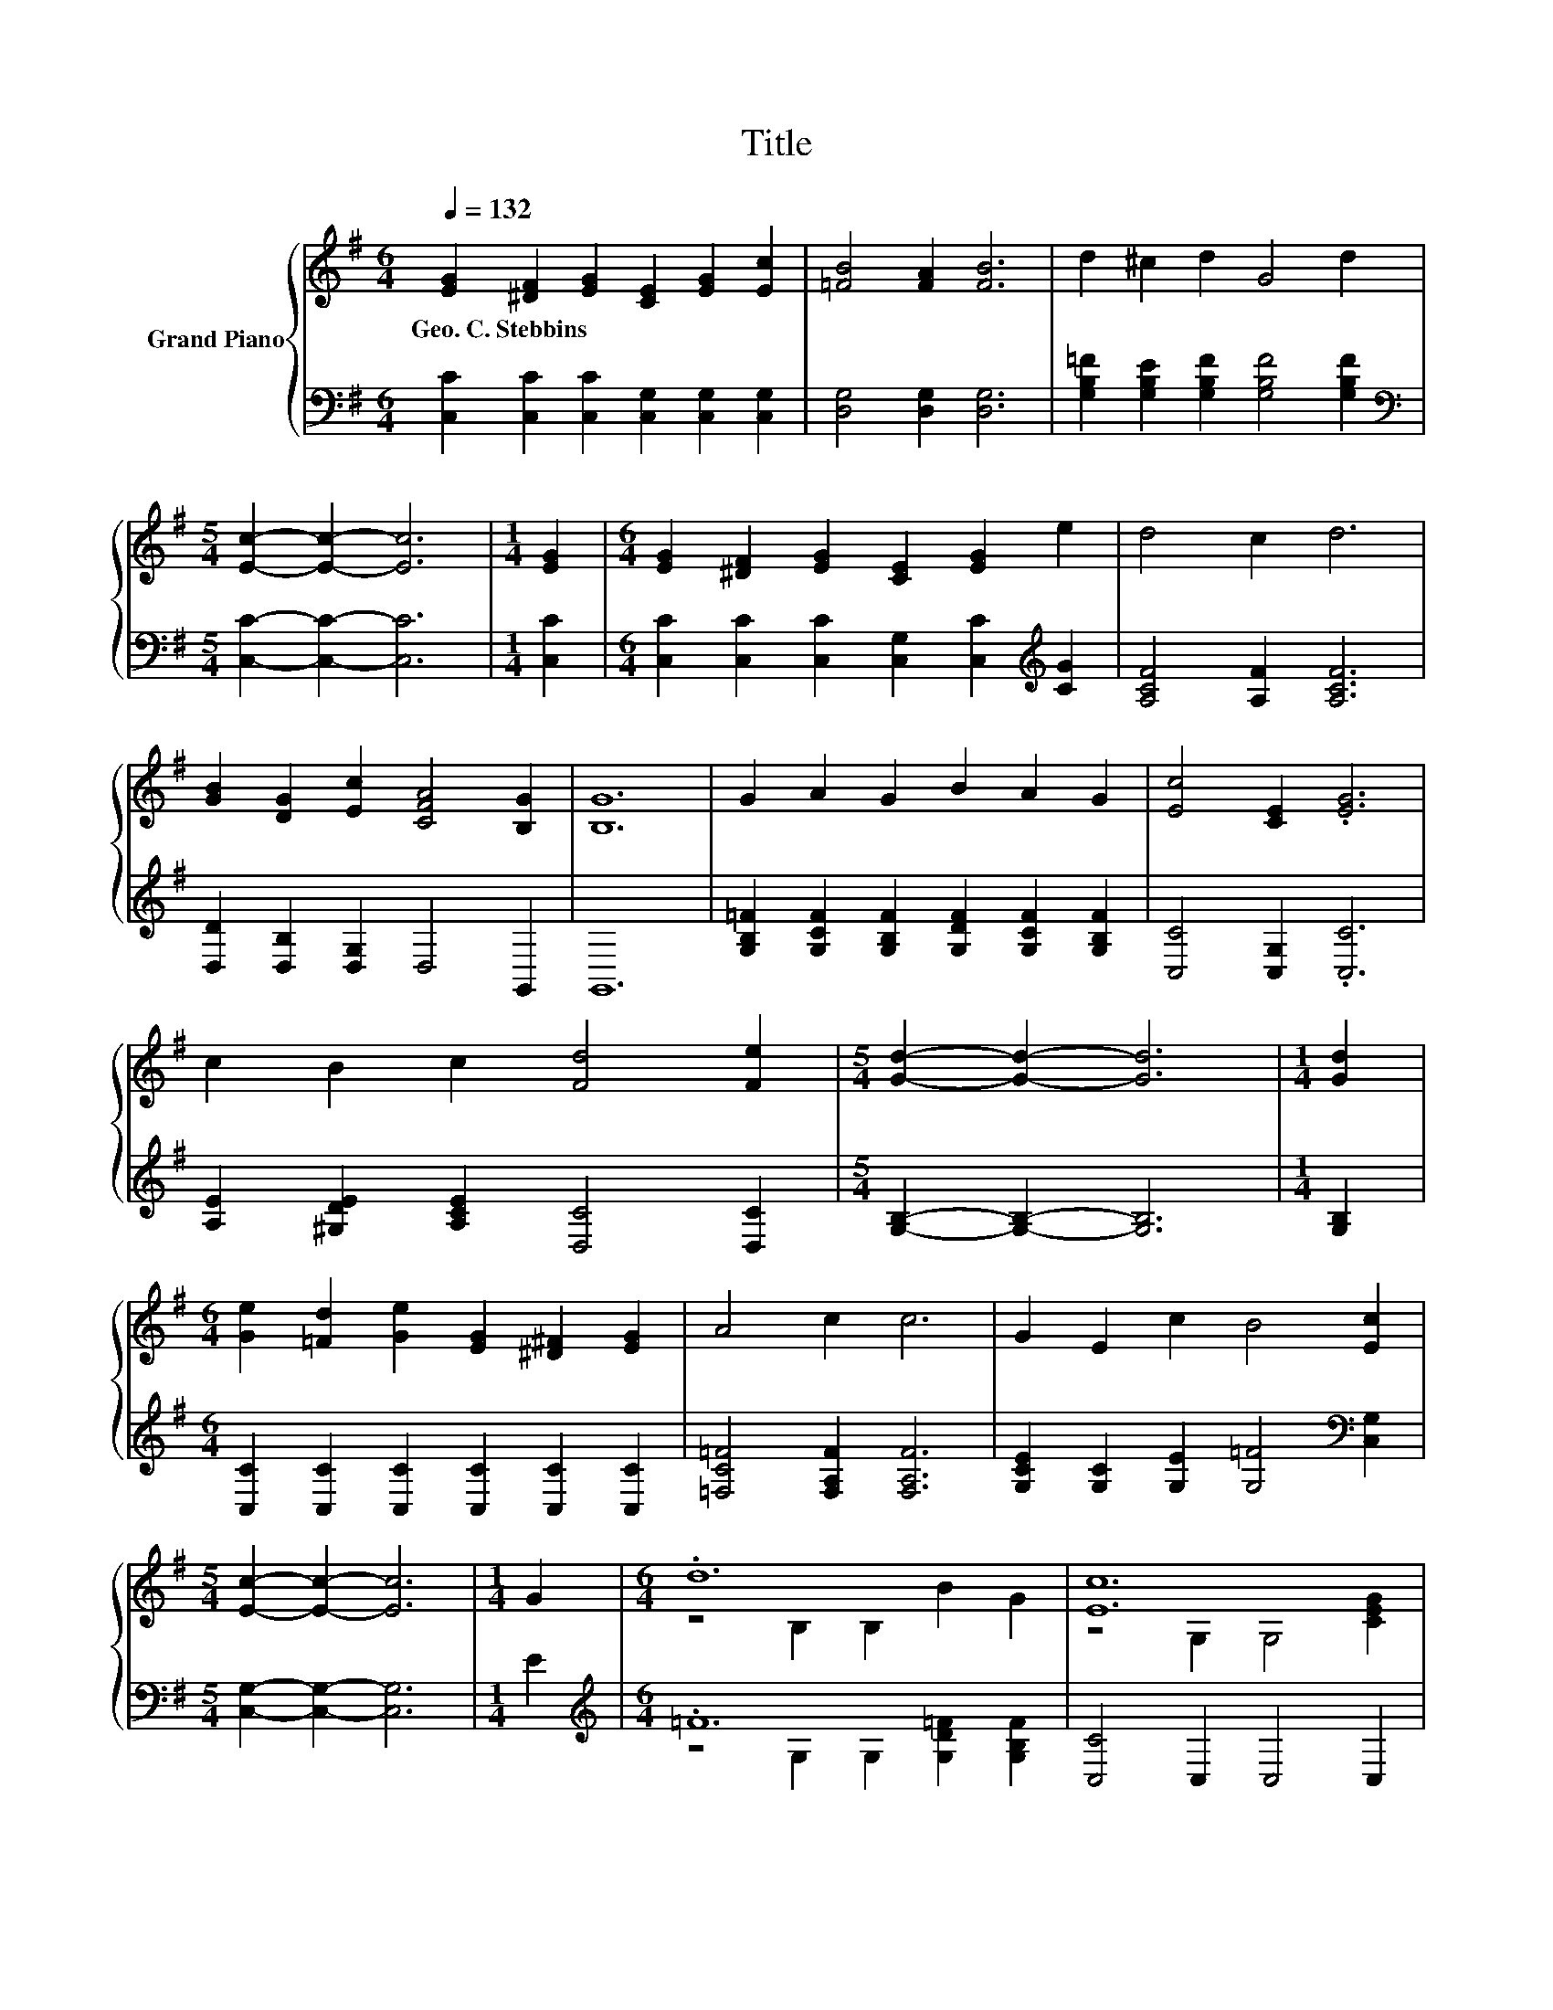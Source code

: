 X:1
T:Title
%%score { ( 1 3 ) | ( 2 4 ) }
L:1/8
Q:1/4=132
M:6/4
K:G
V:1 treble nm="Grand Piano"
V:3 treble 
V:2 bass 
V:4 bass 
V:1
 [EG]2 [^DF]2 [EG]2 [CE]2 [EG]2 [Ec]2 | [=FB]4 [FA]2 [FB]6 | d2 ^c2 d2 G4 d2 | %3
w: Geo.~C.~Stebbins * * * * *|||
[M:5/4] [Ec]2- [Ec]2- [Ec]6 |[M:1/4] [EG]2 |[M:6/4] [EG]2 [^DF]2 [EG]2 [CE]2 [EG]2 e2 | d4 c2 d6 | %7
w: ||||
 [GB]2 [DG]2 [Ec]2 [CFA]4 [B,G]2 | [B,G]12 | G2 A2 G2 B2 A2 G2 | [Ec]4 [CE]2 .[EG]6 | %11
w: ||||
 c2 B2 c2 [Fd]4 [Fe]2 |[M:5/4] [Gd]2- [Gd]2- [Gd]6 |[M:1/4] [Gd]2 | %14
w: |||
[M:6/4] [Ge]2 [=Fd]2 [Ge]2 [EG]2 [^D^F]2 [EG]2 | A4 c2 c6 | G2 E2 c2 B4 [Ec]2 | %17
w: |||
[M:5/4] [Ec]2- [Ec]2- [Ec]6 |[M:1/4] G2 |[M:6/4] .d12 | [Ec]12 | %21
w: ||||
 [C=FA]2 [DGB]2 [CGc]2 [^Fd]4 [Fe]2 |[M:5/4] d2- d2- d6 |[M:1/4] G2 | %24
w: |||
[M:6/4] [Ge]2 [F^d]2 [Ge]2 [EG]2 [^DF]2 [EG]2 | [=FA]4 [Ac]2 [Ac]2 [GB]2 A2 | G2 c2 e2 d4 [Ec]2 | %27
w: |||
 [Ec]12 |] %28
w: |
V:2
 [C,C]2 [C,C]2 [C,C]2 [C,G,]2 [C,G,]2 [C,G,]2 | [D,G,]4 [D,G,]2 [D,G,]6 | %2
 [G,B,=F]2 [G,B,E]2 [G,B,F]2 [G,B,F]4 [G,B,F]2 |[M:5/4][K:bass] [C,C]2- [C,C]2- [C,C]6 | %4
[M:1/4] [C,C]2 |[M:6/4] [C,C]2 [C,C]2 [C,C]2 [C,G,]2 [C,C]2[K:treble] [CG]2 | %6
 [A,CF]4 [A,F]2 [A,CF]6 | [D,D]2 [D,B,]2 [D,G,]2 D,4 G,,2 | G,,12 | %9
 [G,B,=F]2 [G,CF]2 [G,B,F]2 [G,DF]2 [G,CF]2 [G,B,F]2 | [C,C]4 [C,G,]2 .[C,C]6 | %11
 [A,E]2 [^G,DE]2 [A,CE]2 [D,C]4 [D,C]2 |[M:5/4] [G,B,]2- [G,B,]2- [G,B,]6 |[M:1/4] [G,B,]2 | %14
[M:6/4] [C,C]2 [C,C]2 [C,C]2 [C,C]2 [C,C]2 [C,C]2 | [=F,C=F]4 [F,A,F]2 [F,A,F]6 | %16
 [G,CE]2 [G,C]2 [G,E]2 [G,=F]4[K:bass] [C,G,]2 |[M:5/4] [C,G,]2- [C,G,]2- [C,G,]6 |[M:1/4] E2 | %19
[M:6/4][K:treble] .=F12 | [C,C]4 C,2 C,4 C,2 | =F,2 F,2 E,2 [D,A,]4 [D,C]2 | %22
[M:5/4][K:treble] [G,B,G]2- [G,B,G]2- [G,B,G]6 |[M:1/4][K:bass] [G,B,]2 | %24
[M:6/4] [C,C]2 [C,C]2 [C,C]2 [C,C]2 [C,C]2 [C,C]2 | %25
 [=F,C]4 [F,C]2 [F,C]2 [F,C]2[K:treble] [F,C=F]2 | %26
 [G,CE]2 [G,E]2 [G,CG]2 [G,B,=F]4[K:bass] [C,C]2 | [C,G,]12 |] %28
V:3
 x12 | x12 | x12 |[M:5/4] x10 |[M:1/4] x2 |[M:6/4] x12 | x12 | x12 | x12 | x12 | x12 | x12 | %12
[M:5/4] x10 |[M:1/4] x2 |[M:6/4] x12 | x12 | x12 |[M:5/4] x10 |[M:1/4] x2 | %19
[M:6/4] z4 B,2 B,2 B2 G2 | z4 G,2 G,4 [CEG]2 | x12 |[M:5/4] x10 |[M:1/4] x2 |[M:6/4] x12 | x12 | %26
 x12 | x12 |] %28
V:4
 x12 | x12 | x12 |[M:5/4][K:bass] x10 |[M:1/4] x2 |[M:6/4] x10[K:treble] x2 | x12 | x12 | x12 | %9
 x12 | x12 | x12 |[M:5/4] x10 |[M:1/4] x2 |[M:6/4] x12 | x12 | x10[K:bass] x2 |[M:5/4] x10 | %18
[M:1/4] x2 |[M:6/4][K:treble] z4 G,2 G,2 [G,D=F]2 [G,B,F]2 | x12 | x12 |[M:5/4][K:treble] x10 | %23
[M:1/4][K:bass] x2 |[M:6/4] x12 | x10[K:treble] x2 | x10[K:bass] x2 | x12 |] %28


